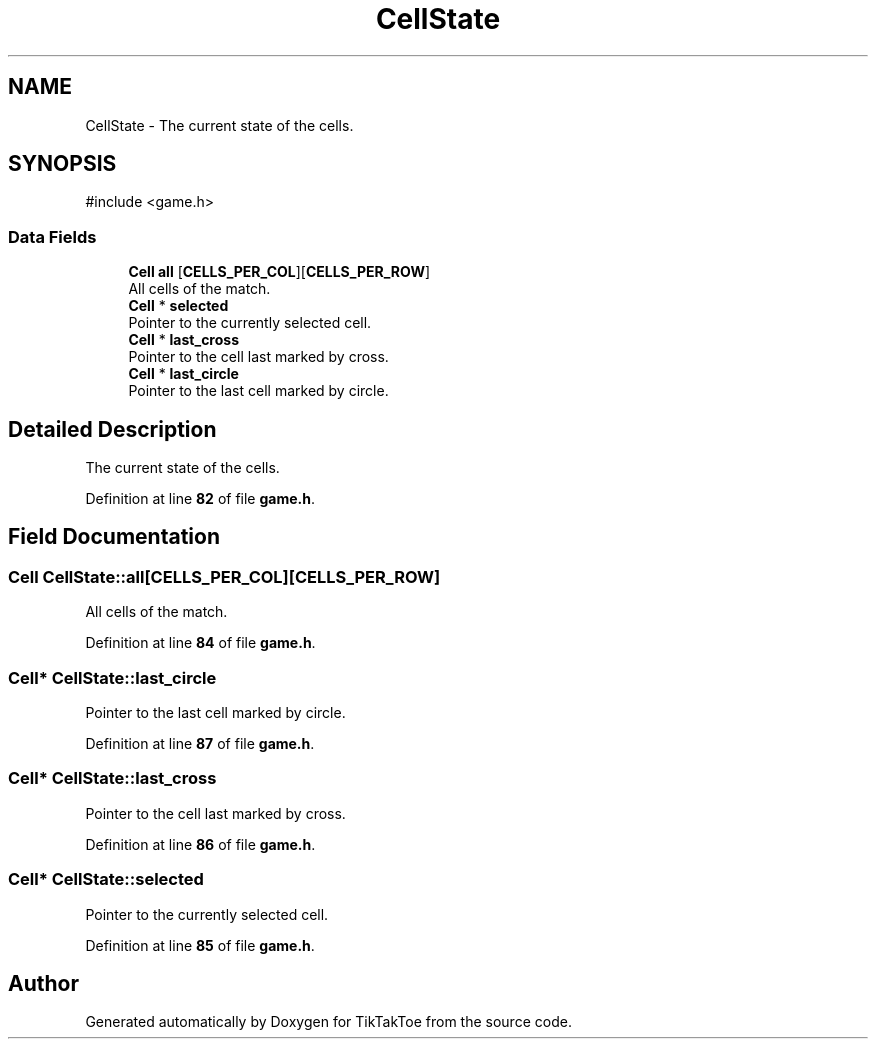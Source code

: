 .TH "CellState" 3 "Thu Mar 20 2025 13:52:27" "Version 1.0.0" "TikTakToe" \" -*- nroff -*-
.ad l
.nh
.SH NAME
CellState \- The current state of the cells\&.  

.SH SYNOPSIS
.br
.PP
.PP
\fR#include <game\&.h>\fP
.SS "Data Fields"

.in +1c
.ti -1c
.RI "\fBCell\fP \fBall\fP [\fBCELLS_PER_COL\fP][\fBCELLS_PER_ROW\fP]"
.br
.RI "All cells of the match\&. "
.ti -1c
.RI "\fBCell\fP * \fBselected\fP"
.br
.RI "Pointer to the currently selected cell\&. "
.ti -1c
.RI "\fBCell\fP * \fBlast_cross\fP"
.br
.RI "Pointer to the cell last marked by cross\&. "
.ti -1c
.RI "\fBCell\fP * \fBlast_circle\fP"
.br
.RI "Pointer to the last cell marked by circle\&. "
.in -1c
.SH "Detailed Description"
.PP 
The current state of the cells\&. 
.PP
Definition at line \fB82\fP of file \fBgame\&.h\fP\&.
.SH "Field Documentation"
.PP 
.SS "\fBCell\fP CellState::all[\fBCELLS_PER_COL\fP][\fBCELLS_PER_ROW\fP]"

.PP
All cells of the match\&. 
.PP
Definition at line \fB84\fP of file \fBgame\&.h\fP\&.
.SS "\fBCell\fP* CellState::last_circle"

.PP
Pointer to the last cell marked by circle\&. 
.PP
Definition at line \fB87\fP of file \fBgame\&.h\fP\&.
.SS "\fBCell\fP* CellState::last_cross"

.PP
Pointer to the cell last marked by cross\&. 
.PP
Definition at line \fB86\fP of file \fBgame\&.h\fP\&.
.SS "\fBCell\fP* CellState::selected"

.PP
Pointer to the currently selected cell\&. 
.PP
Definition at line \fB85\fP of file \fBgame\&.h\fP\&.

.SH "Author"
.PP 
Generated automatically by Doxygen for TikTakToe from the source code\&.
